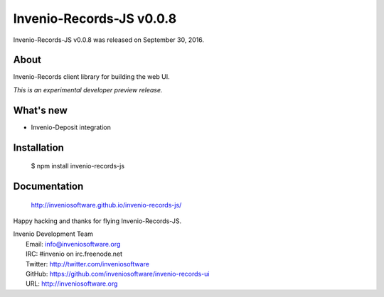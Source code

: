..
    This file is part of Invenio.
    Copyright (C) 2016-2019 CERN.

    Invenio is free software; you can redistribute it and/or modify it
    under the terms of the MIT License; see LICENSE file for more details.

===========================
 Invenio-Records-JS v0.0.8
===========================

Invenio-Records-JS v0.0.8 was released on September 30, 2016.

About
-----

Invenio-Records client library for building the web UI.

*This is an experimental developer preview release.*

What's new
----------

- Invenio-Deposit integration

Installation
------------

   $ npm install invenio-records-js

Documentation
-------------

   http://inveniosoftware.github.io/invenio-records-js/

Happy hacking and thanks for flying Invenio-Records-JS.

| Invenio Development Team
|   Email: info@inveniosoftware.org
|   IRC: #invenio on irc.freenode.net
|   Twitter: http://twitter.com/inveniosoftware
|   GitHub: https://github.com/inveniosoftware/invenio-records-ui
|   URL: http://inveniosoftware.org
